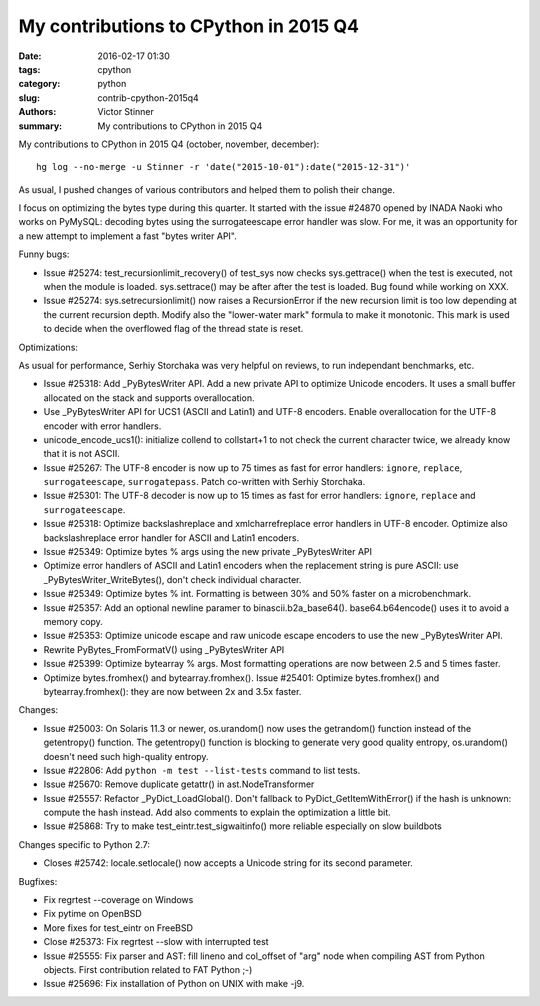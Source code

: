 ++++++++++++++++++++++++++++++++++++++
My contributions to CPython in 2015 Q4
++++++++++++++++++++++++++++++++++++++

:date: 2016-02-17 01:30
:tags: cpython
:category: python
:slug: contrib-cpython-2015q4
:authors: Victor Stinner
:summary: My contributions to CPython in 2015 Q4

My contributions to CPython in 2015 Q4 (october, november, december)::

    hg log --no-merge -u Stinner -r 'date("2015-10-01"):date("2015-12-31")'

As usual, I pushed changes of various contributors and helped them to polish
their change.

I focus on optimizing the bytes type during this quarter. It started with the
issue #24870 opened by INADA Naoki who works on PyMySQL: decoding bytes
using the surrogateescape error handler was slow. For me, it was an opportunity
for a new attempt to implement a fast "bytes writer API".

Funny bugs:

* Issue #25274: test_recursionlimit_recovery() of test_sys now checks
  sys.gettrace() when the test is executed, not when the module is loaded.
  sys.settrace() may be after after the test is loaded.
  Bug found while working on XXX.
* Issue #25274: sys.setrecursionlimit() now raises a RecursionError if the new
  recursion limit is too low depending at the current recursion depth. Modify
  also the "lower-water mark" formula to make it monotonic. This mark is used
  to decide when the overflowed flag of the thread state is reset.

Optimizations:

As usual for performance, Serhiy Storchaka was very helpful on reviews, to run
independant benchmarks, etc.

* Issue #25318: Add _PyBytesWriter API. Add a new private API to optimize
  Unicode encoders. It uses a small buffer allocated on the stack and supports
  overallocation.
* Use _PyBytesWriter API for UCS1 (ASCII and Latin1) and UTF-8 encoders. Enable
  overallocation for the UTF-8 encoder with error handlers.
* unicode_encode_ucs1(): initialize collend to collstart+1 to not check the
  current character twice, we already know that it is not ASCII.
* Issue #25267: The UTF-8 encoder is now up to 75 times as fast for error
  handlers: ``ignore``, ``replace``, ``surrogateescape``, ``surrogatepass``.
  Patch co-written with Serhiy Storchaka.
* Issue #25301: The UTF-8 decoder is now up to 15 times as fast for error
  handlers: ``ignore``, ``replace`` and ``surrogateescape``.
* Issue #25318: Optimize backslashreplace and xmlcharrefreplace error handlers
  in UTF-8 encoder. Optimize also backslashreplace error handler for ASCII and
  Latin1 encoders.
* Issue #25349: Optimize bytes % args using the new private _PyBytesWriter API
* Optimize error handlers of ASCII and Latin1 encoders when the replacement
  string is pure ASCII: use _PyBytesWriter_WriteBytes(), don't check individual
  character.
* Issue #25349: Optimize bytes % int. Formatting is between 30% and 50% faster
  on a microbenchmark.
* Issue #25357: Add an optional newline paramer to binascii.b2a_base64().
  base64.b64encode() uses it to avoid a memory copy.
* Issue #25353: Optimize unicode escape and raw unicode escape encoders to use
  the new _PyBytesWriter API.
* Rewrite PyBytes_FromFormatV() using _PyBytesWriter API
* Issue #25399: Optimize bytearray % args. Most formatting operations are now
  between 2.5 and 5 times faster.
* Optimize bytes.fromhex() and bytearray.fromhex(). Issue #25401: Optimize
  bytes.fromhex() and bytearray.fromhex(): they are now between 2x and 3.5x
  faster.

Changes:

* Issue #25003: On Solaris 11.3 or newer, os.urandom() now uses the getrandom()
  function instead of the getentropy() function. The getentropy() function is
  blocking to generate very good quality entropy, os.urandom() doesn't need
  such high-quality entropy.
* Issue #22806: Add ``python -m test --list-tests`` command to list tests.
* Issue #25670: Remove duplicate getattr() in ast.NodeTransformer
* Issue #25557: Refactor _PyDict_LoadGlobal(). Don't fallback to
  PyDict_GetItemWithError() if the hash is unknown: compute the hash instead.
  Add also comments to explain the optimization a little bit.
* Issue #25868: Try to make test_eintr.test_sigwaitinfo() more reliable
  especially on slow buildbots

Changes specific to Python 2.7:

* Closes #25742: locale.setlocale() now accepts a Unicode string for its second
  parameter.

Bugfixes:

* Fix regrtest --coverage on Windows
* Fix pytime on OpenBSD
* More fixes for test_eintr on FreeBSD
* Close #25373: Fix regrtest --slow with interrupted test
* Issue #25555: Fix parser and AST: fill lineno and col_offset of "arg" node
  when compiling AST from Python objects. First contribution related
  to FAT Python ;-)
* Issue #25696: Fix installation of Python on UNIX with make -j9.
